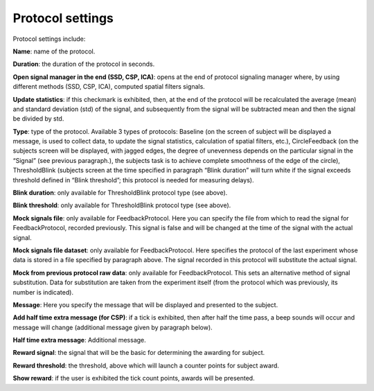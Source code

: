 Protocol settings
=================

.. image:: protocol.png
   :width: 300


Protocol settings include:

**Name**: name of the protocol.

**Duration**: the duration of the protocol in seconds.

**Open signal manager in the end (SSD, CSP, ICA)**: opens at the end of protocol signaling manager where, by using different methods (SSD, CSP, ICA), computed spatial filters signals.

**Update statistics**: if this checkmark is exhibited, then, at the end of the protocol will be recalculated the average (mean) and standard deviation (std) of the signal, and subsequently from the signal will be subtracted mean and then the signal be divided by std.

**Type**: type of the protocol. Available 3 types of protocols: Baseline (on the screen of subject will be displayed a message, is used to collect data, to update the signal statistics, calculation of spatial filters, etc.), CircleFeedback (on the subjects screen will be displayed, with jagged edges, the degree of unevenness depends on the particular signal in the “Signal” (see previous paragraph.), the subjects task is to achieve complete smoothness of the edge of the circle), ThresholdBlink  (subjects screen at the time specified in paragraph “Blink duration” will turn white if the signal exceeds threshold defined in “Blink threshold”; this protocol is needed for measuring delays).

**Blink duration**: only available for ThresholdBlink protocol type (see above).

**Blink threshold**: only available for ThresholdBlink protocol type (see above).

**Mock signals file**: only available for FeedbackProtocol. Here you can specify the file from which to read the signal for FeedbackProtocol, recorded previously. This signal is false and will be changed at the time of the signal with the actual signal.

**Mock signals file dataset**: only available for FeedbackProtocol. Here specifies the protocol of the last experiment whose data is stored in a file specified by paragraph above. The signal recorded in this protocol will substitute the actual signal.

**Mock from previous protocol raw data**: only available for FeedbackProtocol. This sets an alternative method of signal substitution. Data for substitution are taken from the experiment itself (from the protocol which was previously, its number is indicated).

**Message**: Here you specify the message that will be displayed and presented to the subject.

**Add half time extra message (for CSP)**: if a tick is exhibited, then after half the time pass, a beep sounds will occur and message will change (additional message given by paragraph below).

**Half time extra message**: Additional message.

**Reward signal**: the signal that will be the basic for determining the awarding for subject.

**Reward threshold**: the threshold, above which will launch a counter points for subject award.

**Show reward**: if the user is exhibited the tick count points, awards will be presented.

